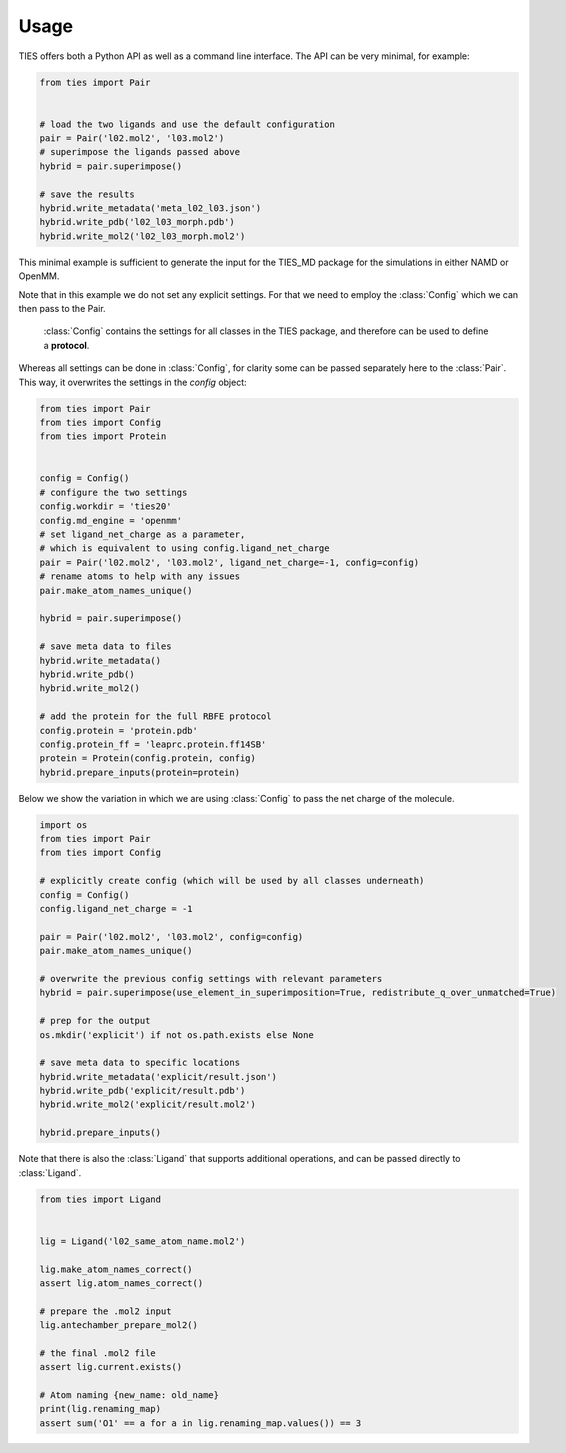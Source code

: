 Usage
=====

TIES offers both a Python API as well as a command line interface.
The API can be very minimal, for example:

.. code-block:: Python

    from ties import Pair


    # load the two ligands and use the default configuration
    pair = Pair('l02.mol2', 'l03.mol2')
    # superimpose the ligands passed above
    hybrid = pair.superimpose()

    # save the results
    hybrid.write_metadata('meta_l02_l03.json')
    hybrid.write_pdb('l02_l03_morph.pdb')
    hybrid.write_mol2('l02_l03_morph.mol2')

This minimal example is sufficient to generate the input for the TIES_MD package
for the simulations in either NAMD or OpenMM.

Note that in this example we do not set any explicit settings.
For that we need to employ the :class:`Config` which we
can then pass to the Pair.

 :class:`Config` contains the settings for all classes in the TIES package, and
 therefore can be used to define a **protocol**.

Whereas all settings can be done in :class:`Config`, for clarity
some can be passed separately here to the :class:`Pair`. This way,
it overwrites the settings in the `config` object:

.. code-block:: Python

    from ties import Pair
    from ties import Config
    from ties import Protein


    config = Config()
    # configure the two settings
    config.workdir = 'ties20'
    config.md_engine = 'openmm'
    # set ligand_net_charge as a parameter,
    # which is equivalent to using config.ligand_net_charge
    pair = Pair('l02.mol2', 'l03.mol2', ligand_net_charge=-1, config=config)
    # rename atoms to help with any issues
    pair.make_atom_names_unique()

    hybrid = pair.superimpose()

    # save meta data to files
    hybrid.write_metadata()
    hybrid.write_pdb()
    hybrid.write_mol2()

    # add the protein for the full RBFE protocol
    config.protein = 'protein.pdb'
    config.protein_ff = 'leaprc.protein.ff14SB'
    protein = Protein(config.protein, config)
    hybrid.prepare_inputs(protein=protein)

Below we show the variation in which we are using :class:`Config` to pass the
net charge of the molecule.

.. code-block:: Python

    import os
    from ties import Pair
    from ties import Config

    # explicitly create config (which will be used by all classes underneath)
    config = Config()
    config.ligand_net_charge = -1

    pair = Pair('l02.mol2', 'l03.mol2', config=config)
    pair.make_atom_names_unique()

    # overwrite the previous config settings with relevant parameters
    hybrid = pair.superimpose(use_element_in_superimposition=True, redistribute_q_over_unmatched=True)

    # prep for the output
    os.mkdir('explicit') if not os.path.exists else None

    # save meta data to specific locations
    hybrid.write_metadata('explicit/result.json')
    hybrid.write_pdb('explicit/result.pdb')
    hybrid.write_mol2('explicit/result.mol2')

    hybrid.prepare_inputs()

Note that there is also the :class:`Ligand` that supports additional operations,
and can be passed directly to :class:`Ligand`.

.. code-block:: Python

    from ties import Ligand


    lig = Ligand('l02_same_atom_name.mol2')

    lig.make_atom_names_correct()
    assert lig.atom_names_correct()

    # prepare the .mol2 input
    lig.antechamber_prepare_mol2()

    # the final .mol2 file
    assert lig.current.exists()

    # Atom naming {new_name: old_name}
    print(lig.renaming_map)
    assert sum('O1' == a for a in lig.renaming_map.values()) == 3
